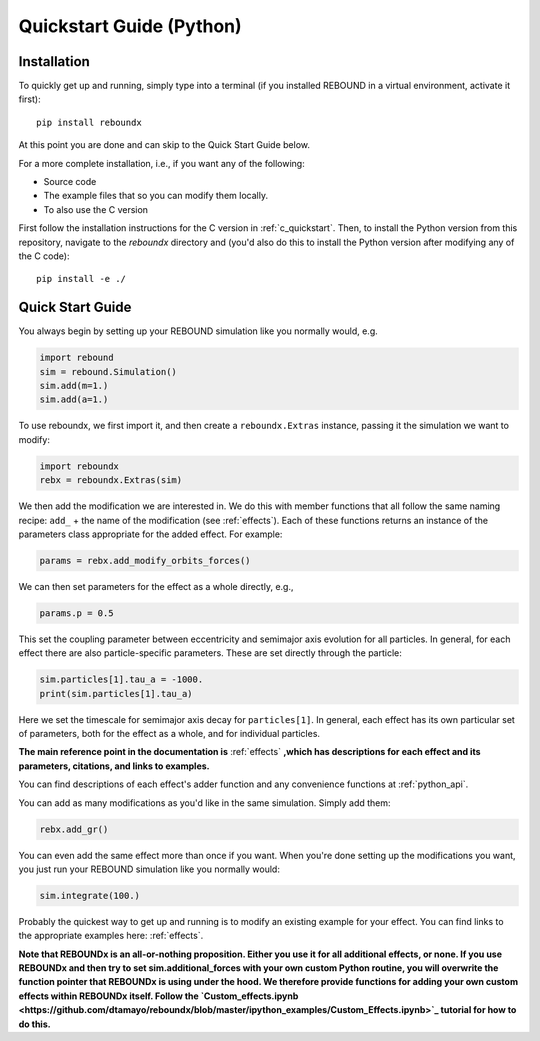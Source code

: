 .. _python_quickstart:

Quickstart Guide (Python)
=========================

Installation
------------

To quickly get up and running, simply type into a terminal 
(if you installed REBOUND in a virtual environment, activate it first)::

    pip install reboundx

At this point you are done and can skip to the Quick Start Guide below.

For a more complete installation, i.e., if you want any of the following: 

* Source code
* The example files that so you can modify them locally.
* To also use the C version
 
First follow the installation instructions for the C version in :ref:`c_quickstart`.
Then, to install the Python version from this repository, navigate to the `reboundx` directory and
(you'd also do this to install the Python version after modifying any of the C code)::

    pip install -e ./

.. _python_qs:

Quick Start Guide
-----------------

You always begin by setting up your REBOUND simulation like you normally
would, e.g.

.. code:: python

    import rebound
    sim = rebound.Simulation()
    sim.add(m=1.)
    sim.add(a=1.)

To use reboundx, we first import it, and then create a
``reboundx.Extras`` instance, passing it the simulation we want to modify:

.. code:: python

    import reboundx
    rebx = reboundx.Extras(sim)

We then add the modification we are interested in. 
We do this with member functions that all follow the same naming recipe: 
``add_`` + the name of the modification (see :ref:`effects`).
Each of these functions returns an instance of the parameters class appropriate for the added effect.
For example:

.. code:: python

    params = rebx.add_modify_orbits_forces()

We can then set parameters for the effect as a whole directly, e.g.,

.. code:: python

    params.p = 0.5

This set the coupling parameter between eccentricity and semimajor axis evolution for all particles.
In general, for each effect there are also particle-specific parameters. 
These are set directly through the particle:

.. code:: python

    sim.particles[1].tau_a = -1000.
    print(sim.particles[1].tau_a)

Here we set the timescale for semimajor axis decay for ``particles[1]``.
In general, each effect has its own particular set of parameters, both for the effect as a whole, and for individual particles.

**The main reference point in the documentation is** :ref:`effects` **,which has descriptions for each effect and its parameters, citations, and links to examples.**

You can find descriptions of each effect's adder function and any convenience functions at :ref:`python_api`.

You can add as many modifications as you'd like in the same simulation.
Simply add them:

.. code:: python

    rebx.add_gr()

You can even add the same effect more than once if you want.
When you're done setting up the modifications you want, you just run your REBOUND simulation like you normally would:

.. code:: python

    sim.integrate(100.)

Probably the quickest way to get up and running is to modify an existing example for your effect.
You can find links to the appropriate examples here: :ref:`effects`.

**Note that REBOUNDx is an all-or-nothing proposition.  Either you use it for all additional effects, or none.  
If you use REBOUNDx and then try to set sim.additional_forces with your own custom Python routine, you will overwrite the function pointer that REBOUNDx is using under the hood.
We therefore provide functions for adding your own custom effects within REBOUNDx itself.
Follow the `Custom_effects.ipynb <https://github.com/dtamayo/reboundx/blob/master/ipython_examples/Custom_Effects.ipynb>`_ tutorial for how to do this.**  
